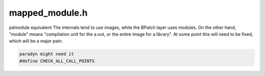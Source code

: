 .. _`sec:mapped_module.h`:

mapped_module.h
###############

pdmodule equivalent The internals tend to use images, while the
BPatch layer uses modules. On the other hand, "module" means
"compilation unit for the a.out, or the entire image for a
library". At some point this will need to be fixed, which will be a
major pain.

.. cpp:class:: mapped_module

  .. cpp:function:: static mapped_module *createMappedModule(mapped_object *obj, pdmodule *pdmod)
  .. cpp:function:: mapped_object *obj() const
  .. cpp:function:: pdmodule *pmod() const
  .. cpp:function:: const string &fileName() const
  .. cpp:function:: AddressSpace *proc() const
  .. cpp:function:: SymtabAPI::supportedLanguages language() const

    A lot of stuff shared with the internal module

  .. cpp:function:: const std::vector<func_instance *> &getAllFunctions()
  .. cpp:function:: const std::vector<int_variable *> &getAllVariables()
  .. cpp:function:: bool findFuncVectorByPretty(const std::string &funcname, std::vector<func_instance *> &funcs)
  .. cpp:function:: bool findFuncVectorByMangled(const std::string &funcname, std::vector<func_instance *> &funcs)

    Yeah, we can have multiple mangled matches -- for libraries there is a single module. Even if we went multiple,
    we might not have module information, and so we can get collisions.

  .. cpp:function:: bool findFuncsByAddr(const Dyninst::Address addr, std::set<func_instance *> &funcs)
  .. cpp:function:: bool findBlocksByAddr(const Dyninst::Address addr, std::set<block_instance *> &blocks)
  .. cpp:function:: void getAnalyzedCodePages(std::set<Dyninst::Address> &pages)
  .. cpp:function:: void dumpMangled(std::string prefix) const
  .. cpp:function:: std::string processDirectories(const std::string &fn) const
  .. cpp:function:: void addFunction(func_instance *func)
  .. cpp:function:: void addVariable(int_variable *var)
  .. cpp:function:: int_variable *createVariable(std::string name, Dyninst::Address offset, int size)
  .. cpp:function:: void remove(func_instance *func)
  .. cpp:function:: unsigned int getFuncVectorSize()
  .. cpp:member:: private pdmodule *internal_mod_
  .. cpp:member:: private mapped_object *obj_
  .. cpp:function:: private mapped_module()
  .. cpp:function:: private mapped_module(mapped_object *obj, pdmodule *pdmod)
  .. cpp:member:: private std::vector<func_instance *> everyUniqueFunction
  .. cpp:member:: private std::vector<int_variable *> everyUniqueVariable


.. code:: cpp

  paradyn might need it
  #define CHECK_ALL_CALL_POINTS


